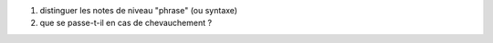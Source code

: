 (1) distinguer les notes de niveau "phrase" (ou syntaxe)
(2) que se passe-t-il en cas de chevauchement ?
